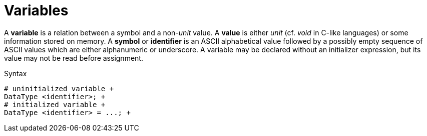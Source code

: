 = Variables

A *variable* is a relation between a symbol and a non-__unit__ value.
A *value* is either _unit_ (cf. _void_ in C-like languages) or some information
stored on memory.
A *symbol* or *identifier* is an ASCII alphabetical value followed by a
possibly empty sequence of ASCII values which are either alphanumeric or
underscore.
A variable may be declared without an initializer expression, but its value may
not be read before assignment.

.Syntax
```
# uninitialized variable +
DataType <identifier>; +
# initialized variable +
DataType <identifier> = ...; +
```
